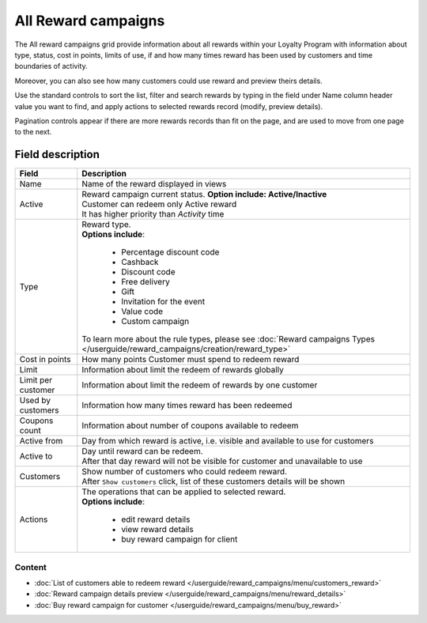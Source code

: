 .. index::
   single: all_rewards

All Reward campaigns
====================

The All reward campaigns grid provide information about all rewards within your Loyalty Program with information about type, status, cost in points, limits of use, if and how many times reward has been used by customers and time boundaries of activity. 

Moreover, you can also see how many customers could use reward and preview theirs details. 

.. image:: /userguide/_images/reward2.png
   :alt:   Reward Campaign Menu

Use the standard controls to sort the list, filter and search rewards by typing in the field under Name column header value you want to find, and apply actions to selected rewards record (modify, preview details). 

Pagination controls appear if there are more rewards records than fit on the page, and are used to move from one page to the next.

Field description
*****************

+----------------------------+-------------------------------------------------------------------------------------+
|   Field                    |  Description                                                                        |
+============================+=====================================================================================+
|   Name                     | | Name of the reward displayed in views                                             |
+----------------------------+-------------------------------------------------------------------------------------+
|   Active                   | | Reward campaign current status. **Option include: Active/Inactive**               |
|                            | | Customer can redeem only Active reward                                            |
|                            | | It has higher priority than *Activity* time                                       | 
+----------------------------+-------------------------------------------------------------------------------------+
|   Type                     | | Reward type.                                                                      |
|                            | | **Options include**:                                                              |
|                            |                                                                                     |
|                            |   - Percentage discount code                                                        |
|                            |   - Cashback                                                                        |
|                            |   - Discount code                                                                   |
|                            |   - Free delivery                                                                   |
|                            |   - Gift                                                                            |
|                            |   - Invitation for the event                                                        |
|                            |   - Value code                                                                      |
|                            |   - Custom campaign                                                                 |
|                            |                                                                                     |
|                            | | To learn more about the rule types, please see                                    |
|                            |   :doc:`Reward campaigns Types </userguide/reward_campaigns/creation/reward_type>`  |
+----------------------------+-------------------------------------------------------------------------------------+
|   Cost in points           | | How many points Customer must spend to redeem reward                              |
+----------------------------+-------------------------------------------------------------------------------------+
|   Limit                    | | Information about limit the redeem of rewards globally                            |
+----------------------------+-------------------------------------------------------------------------------------+
|   Limit per customer       | | Information about limit the redeem of rewards by one customer                     |
+----------------------------+-------------------------------------------------------------------------------------+
|   Used by customers        | | Information how many times reward has been redeemed                               |
+----------------------------+-------------------------------------------------------------------------------------+
|   Coupons count            | | Information about number of coupons available to redeem                           |
+----------------------------+-------------------------------------------------------------------------------------+
|   Active from              | | Day from which reward is active, i.e. visible and available to use for customers  |
+----------------------------+-------------------------------------------------------------------------------------+
|   Active to                | | Day until reward can be redeem.                                                   |
|                            | | After that day reward will not be visible for customer and unavailable to use     |
+----------------------------+-------------------------------------------------------------------------------------+
|   Customers                | | Show number of customers who could redeem reward.                                 |
|                            | | After ``Show customers`` click, list of these customers details will be shown     |
+----------------------------+-------------------------------------------------------------------------------------+
|   Actions                  | | The operations that can be applied to selected reward.                            |
|                            | | **Options include**:                                                              |
|                            |                                                                                     |
|                            |    - edit reward details                                                            |
|                            |    - view reward details                                                            |
|                            |    - buy reward campaign for client                                                 | 
+----------------------------+-------------------------------------------------------------------------------------+

Content
^^^^^^^
- :doc:`List of customers able to redeem reward </userguide/reward_campaigns/menu/customers_reward>`
- :doc:`Reward campaign details preview </userguide/reward_campaigns/menu/reward_details>`
- :doc:`Buy reward campaign for customer </userguide/reward_campaigns/menu/buy_reward>`

